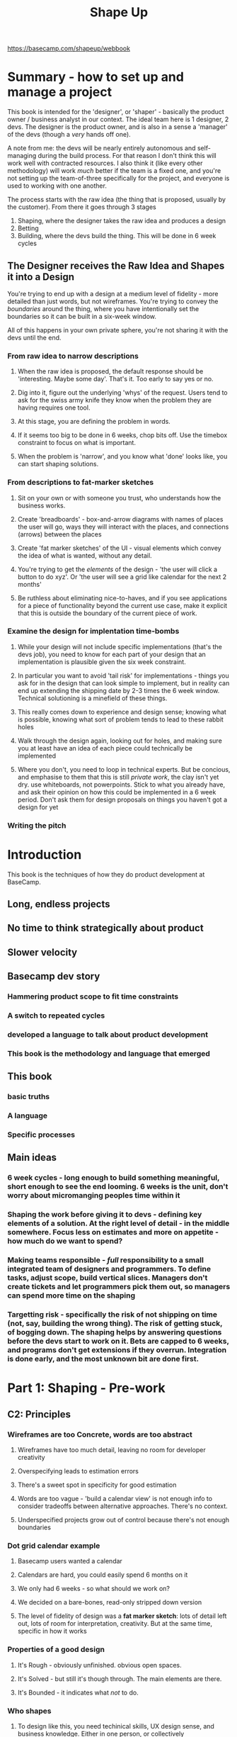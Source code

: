 #+TITLE: Shape Up
https://basecamp.com/shapeup/webbook
* Summary - how to set up and manage a project
This book is intended for the 'designer', or 'shaper' - basically the product owner / business analyst in our context. The ideal team here is 1 designer, 2 devs. The designer is the product owner, and is also in a sense a 'manager' of the devs (though a /very/ hands off one). 

A note from me: the devs will be nearly entirely autonomous and self-managing during the build process. For that reason I don't think this will work well with contracted resources. I also think it (like every other methodology) will work /much/ better if the team is a fixed one, and you're not setting up the team-of-three specifically for the project, and everyone is used to working with one another.

The process starts with the raw idea (the thing that is proposed, usually by the customer). From there it goes through 3 stages
1. Shaping, where the designer takes the raw idea and produces a design
2. Betting
3. Building, where the devs build the thing. This will be done in 6 week cycles

** The Designer receives the Raw Idea and Shapes it into a Design
You're trying to end up with a design at a medium level of fidelity - more detailed than just words, but not wireframes. You're trying to convey the /boundaries/ around the thing, where you have intentionally set the boundaries so it can be built in a six-week window.

All of this happens in your own private sphere, you're not sharing it with the devs until the end.

*** From raw idea to narrow descriptions
**** When the raw idea is proposed, the default response should be 'interesting. Maybe some day'. That's it. Too early to say yes or no.
**** Dig into it, figure out the underlying 'whys' of the request. Users tend to ask for the swiss army knife they know when the problem they are having requires one tool.
**** At this stage, you are defining the problem in words.
**** If it seems too big to be done in 6 weeks, chop bits off. Use the timebox constraint to focus on what is important. 
**** When the problem is 'narrow', and you know what 'done' looks like, you can start shaping solutions.
*** From descriptions to fat-marker sketches
**** Sit on your own or with someone you trust, who understands how the business works.
**** Create 'breadboards' - box-and-arrow diagrams with names of places the user will go, ways they will interact with the places, and connections (arrows) between the places
**** Create 'fat marker sketches' of the UI - visual elements which convey the idea of what is wanted, without any detail.
**** You're trying to get the /elements/ of the design - 'the user will click a button to do xyz'. Or 'the user will see a grid like calendar for the next 2 months' 
**** Be ruthless about eliminating nice-to-haves, and if you see applications for a piece of functionality beyond the current use case, make it explicit that this is outside the boundary of the current piece of work.
*** Examine the design for implentation time-bombs
**** While your design will not include specific implementations (that's the devs job), you need to know for each part of your design that an implementation is plausible given the six week constraint.
**** In particular you want to avoid 'tail risk' for implementations - things you ask for in the design that can look simple to implement, but in reality can end up extending the shipping date by 2-3 times the 6 week window. Technical solutioning is a minefield of these things.
**** This really comes down to experience and design sense; knowing what is possible, knowing what sort of problem tends to lead to these rabbit holes
**** Walk through the design again, looking out for holes, and making sure you at least have an idea of each piece could technically be implemented
**** Where you don't, you need to loop in technical experts. But be concious, and emphasise to them that this is still /private work/, the clay isn't yet dry. use whiteboards, not powerpoints. Stick to what you already have, and ask their opinion on how this could be implemented in a 6 week period. Don't ask them for design proposals on things you haven't got a design for yet
*** Writing the pitch
* Introduction
This book is the techniques of how they do product development at BaseCamp.
** Long, endless projects
** No time to think strategically about product
** Slower velocity
** Basecamp dev story
*** Hammering product scope to fit time constraints
*** A switch to repeated cycles
*** developed a language to talk about product development 
*** This book is the methodology and language that emerged
** This book
*** basic truths
*** A language
*** Specific processes
** Main ideas
*** 6 week cycles - long enough to build something meaningful, short enough to see the end looming. 6 weeks is the unit, don't worry about micromanging peoples time within it
*** Shaping the work before giving it to devs - defining key elements of a solution. At the right level of detail - in the middle somewhere. Focus less on estimates and more on appetite - how much do we want to spend? 
*** Making teams responsible - /full/ responsibility to a small integrated team of designers and programmers. To define tasks, adjust scope, build vertical slices. Managers don't create tickets and let programmers pick them out, so managers can spend more time on the shaping
*** Targetting risk - specifically the risk of not shipping on time (not, say, building the wrong thing). The risk of getting stuck, of bogging down. The shaping helps by answering questions before the devs start to work on it. Bets are capped to 6 weeks, and programs don't get extensions if they overrun. Integration is done early, and the most unknown bit are done first.
* Part 1: Shaping - Pre-work
** C2: Principles
*** Wireframes are too Concrete, words are too abstract
**** Wireframes have too much detail, leaving no room for developer creativity
**** Overspecifying leads to estimation errors
**** There's a sweet spot in specificity for good estimation
**** Words are too vague - 'build a calendar view' is not enough info to consider tradeoffs between alternative approaches. There's no context.
**** Underspecified projects grow out of control because there's not enough boundaries
*** Dot grid calendar example
**** Basecamp users wanted a calendar
**** Calendars are hard, you could easily spend 6 months on it
**** We only had 6 weeks - so what should we work on?
**** We decided on a bare-bones, read-only stripped down version
**** The level of fidelity of design was a *fat marker sketch*: lots of detail left out, lots of room for interpretation, creativity. But at the same time, specific in how it works
[[./calendar_sketch_fat_marker.png]]
[[./calendar_result.png]]
*** Properties of a good design
**** It's Rough - obviously unfinished. obvious open spaces. 
**** It's Solved - but still it's though through. The main elements are there.
**** It's Bounded - it indicates what /not/ to do.
*** Who shapes
**** To design like this, you need techinical skills, UX design sense, and business knowledge. Either in one person, or collectively
#+begin_quote
You don’t need to be a programmer to shape, but you need to be technically literate. You should be able to judge what’s possible, what’s easy and what’s hard. Knowledge about how the system works will help you see opportunities or obstacles for implementing your idea.
#+end_quote
**** It's strategic and creative.
*** Two Tracks - shaping and building. Keep them separate. Shaping work is kept private until it's betted on.
*** Steps to shaping (expanded on in next chapters)
**** 1: set boundaries - how much is the idea worth, and how is the problem defined?
**** 2: Rough out the elements - sketching a solution
**** 3: Address risks and rabbit holes - review critically to find the holes and unanswered questions. 
**** 4: Write the pitch - package it up formally, send it to the betting table.
** C3: Setting Boundaries - putting limits around the raw idea
*** Setting the appetite - how much time commitment does this idea deserve?
**** *appetite* is the time budget for a standard team size - a timebox
**** Two sizes:
***** *small batch* - one designer and 1-2 programmers can build in 1-2 weeks. Group these together into a 6 week cycle
***** *big batch* - takes the same team size a full six weeks
**** If the scope is so big it exceeds even a big batch - /narrow the scope/ or break off a part of the project
*** Fixed time, variable scope - an appetite is not an estimate.
**** An estimate starts with a design and ends with a number. An appetite does things the other way around - start with a number (the timebox) and use that to drive your design
**** The timebox forces you to make scope decisions, to make tradeoffs between quality and scope.
**** timebox both the shaping and the development
*** There is no universal 'best', it's always relative to your constraints
**** Full on database or flat text file?
**** Fully redesigned landing page, or just bodge it in what already exists?
*** Respond to raw ideas with 'Interesting. Maybe some day'. It's too early to say yes or no, you don't know enough about how important it it. So don't try.
*** Dig into the problem - unpack it, look for the 'why' of the request. You might find there's an easier way
**** What were the users doing when they thought of the request?
**** Move from 'do everything a calendar does' to 'help me see free spaces so I can figure out how when I can schedule meetings'
*** Avoid grab-bags - 'redesigns' or 'refactorings' that aren't driven by a specific use case. It's too hard to figure out what it means, what the boundaries are, what 'done' looks like.
**** Move from 'redesign the files section' to 'we need to rethink the files section because sharing multiple files takes too many steps.' - then you can start asking the right questions. 
**** Beware the '2.0' label. Doing a 'Files 2.0' is a sign you aren't focused enough, you don't know what done looks like.
** C4: Finding Elements
*** Move at the right speed
**** First, have the right people in the room when you're designing. That could very well be no-one. Most likely it's a trusted partner on the business side.
**** Second, keep the level of detail fairly high. Wireframes will get you bogged down in details.
**** The questions to ask at this stage are
***** Where in the current system does this thing fit?
***** How do you get to it?
***** What are the key components/interactions?
***** Where does it take you?
**** Breadboarding and fat-marker sketches are the prototyping techniques to use
*** breadboarding
**** All the components and wiring of a real device, but no industrial design
**** You might include an indicator light - but you won't think about what material the chassis is.
**** You can discuss the the components and connections of the interface without specifying the visual design
***** Places: screens, dialog boxes, menus
***** Affordances: buttons and fields
***** Connections: what places you can move to from a place
**** Use words and arrows, not pictures
[[./breadboard.png]]
*** fat-marker sketches for communicating visuals
**** the fat pen prevents you from adding detail
[[./fat_marker2.png]]
*** elements are the output
*** leave room for designers - you never want to have to say to a dev 'I know I drew it like this, but ignore that'
*** not deliverable yet - this is still 'private' work at this stage, not shareable
*** no conveyor belt - YOU ARE NOT COMMITED YET
** C5: Risks and Rabbit Holes
*** The goal is to anticipate and mitigate major implementation issues that might arise
*** You present your design with the assumption that the devs will be able to figure out implementations that fulfil your design and can be coded within the 6 weeks.
**** Delaying issues - implementations that end up taking longer than you anticipated, that eat up chunks of your 6 weeks
**** Stopping issues - problems that don't have a viable solution within the 6 weeks, leading to the project being abandoned pending a major rethink
*** You are trying to eliminate /fat-tail unknowns/ - things that could end up extending the time-to-ship for multiples of what you thought
[[./fat_tails.jpg]]
*** look for rabbit holes - technical assumptions you've made that aren't fair 
**** walk through a use-case in slow motion
**** question the viability of each step:
***** does this require new techinical work that we haven't done before?
***** Are we making assumptions about how the parts fit together?
***** Are we assuming a technical implementation exists that we couldn't come up with ourselves?
***** Is there a hard decision we should settle in advance so it doesn't trip up the team?
*** A lot of this has to do with prior experience and technical knowledge. You need to have it
*** case-study: patching a hole
**** You're writing a to-do application, with a basic screen showing all of the users to-dos.
**** to-dos can be grouped by the user
**** How do you display completed items? Should they be rendered at the bottom of the group? or at the bottom of the page, repeating the grouping?
**** This is the kind of decision that, if left to a developer, they could waste a lot of cycles on coming up with different experiments.
**** Your aim as a shaper is not so much to come up with the best solution, but to come up with something basic that eliminates tail risk. Something that is bounded.
#+begin_quote
As shapers, we’re thinking less about the ultimate design and more about basic quality and risk. With the compromised concept we get to keep all the elements that made the project worth doing—the groups of incomplete items—and we get to cut off a big tail of risk.
#+end_quote

*** declare out of bounds - when you work on a feature and see that by generalising you can apply it elsewhere, be ruthless about declaring everything that is not what you are working on to be out pf bounds
*** cut back - when you design, you will get over-excited and put in things that are nice-to-haves. Get rid of them, don't mention it to the devs as a nice-to-have
*** where you are unsure of whether there is a good implementation of something you want, talk to techinical experts. But be clear that this is just an idea, not something that's coming down the pipe yet.
#+begin_quote
The mood is friendly-conspiratorial: “Here’s something I’m thinking about… but I’m not ready to show anybody yet… what do you think?”
#+end_quote
**** do NOT ask 'Is this possible?'. It's always possible at some cost. Ask 'is this possible in 6-weeks'
**** Emphasise you're looking for risks that could blow up the project. You're hunting for time bombs.
**** Do it on a whiteboard, don't do a presentation. This emphasises that the clay is still wet. 
**** Stick to what you're already done and ask for feedback, don't ask for proposals on what you haven't done yet.
** C6: Writing the Pitch - put it in a form that other people can understand, digest, respond to, and present it.
The purpose is to present a good potential bet.
*** Ingredient 1: the Problem - the raw idea, the use case
*** Ingredient 2: Appetite - how much time to spend on it, how that constrains the solution
*** Ingredient 3: Solution - the core elements we came up with
**** Help them see it
**** Embedded sketches
**** Annotated Fat Marker sketches
*** Ingredient 4: Rabbit holes - call outs 
*** Ingredient 5: No Gos
*** Exmaples
*** Ready to present
* Part 2: Betting - How to choose amoung pitched projects
** C7: Bets not Backlogs
** C8: The Betting Table
** C9: Place your Bets
* Part 3: Building
** C10: Hand over Responsibility
** C11: Get One Piece Done 
** C12: Map the Scopes
** C13: Slow Progress
** C14: Decide when to Stop
** C15: Move On
* Conclusion - key concepts
** shaped over unshaped work
** Appetites over estimates
** pre-build Designs at the right abstractions level
** Breadboards and fat-marker sketches
** Capping downside / circuit breaker
** Cycle length
** Cool-down
** Breaking projects into scopes
** Downhill and uphill work
** Comminicating about unknowns
** Scope-hammering
